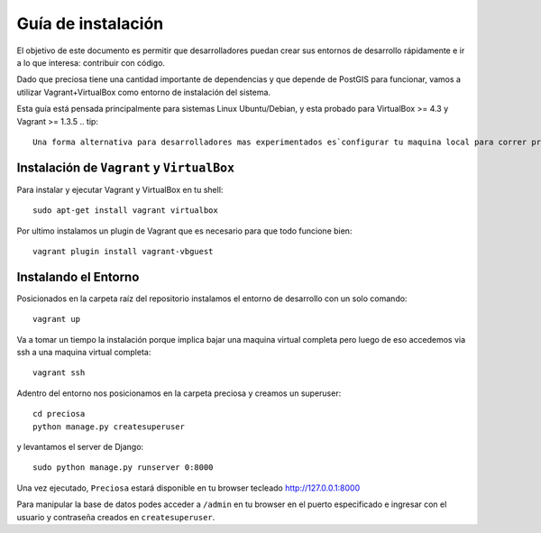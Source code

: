 Guía de instalación
===================

El objetivo de este documento es permitir que desarrolladores puedan
crear sus entornos de desarrollo rápidamente e ir a lo que interesa:
contribuir con código.

Dado que preciosa tiene una cantidad importante de dependencias y que depende de PostGIS para funcionar, vamos a utilizar Vagrant+VirtualBox como entorno de instalación del sistema. 

Esta guía está pensada principalmente para sistemas Linux Ubuntu/Debian, y esta probado para VirtualBox >= 4.3 y Vagrant >= 1.3.5
.. tip::

    Una forma alternativa para desarrolladores mas experimentados es`configurar tu maquina local para correr preciosa para eso tenes que seguir `este <https://github.com/mgaitan/preciosa/wiki/Como-instalar-y-configurar-Preciosa-de-manera-local>`_ tutorial.


Instalación de ``Vagrant`` y ``VirtualBox``
-------------------------------------------

Para instalar y ejecutar Vagrant y VirtualBox en tu shell:

::

    sudo apt-get install vagrant virtualbox

.. attemtion::

    Si la versión de VirtualBox es menor a 4.3 podes instalar la versión para tu sistema operativo `aca <https://www.virtualbox.org/wiki/Downloads>_` 

Por ultimo instalamos un plugin de Vagrant que es necesario para que todo funcione bien:

::

    vagrant plugin install vagrant-vbguest

   
Instalando el Entorno
---------------------

Posicionados en la carpeta raíz del repositorio instalamos el entorno de desarrollo con un solo comando:

::
    
    vagrant up

Va a tomar un tiempo la instalación porque implica bajar una maquina virtual completa pero luego de eso accedemos via ssh a una maquina virtual completa:

::

    vagrant ssh

Adentro del entorno nos posicionamos en la carpeta preciosa y creamos un superuser:

::

    cd preciosa 
    python manage.py createsuperuser 

y levantamos el server de Django:

::

    sudo python manage.py runserver 0:8000

Una vez ejecutado, ``Preciosa`` estará disponible en tu browser tecleado http://127.0.0.1:8000

Para manipular la base de datos podes  acceder a ``/admin`` en tu browser en el puerto especificado e ingresar con el usuario y contraseña creados en ``createsuperuser``.


